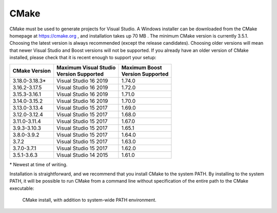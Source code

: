 CMake
*****
CMake must be used to generate projects for Visual Studio. A Windows
installer can be downloaded from the CMake homepage at https://cmake.org
, and installation takes up 70 MB . The minimum CMake version is currently 3.5.1.
Choosing the latest
version is always recommended (except the release candidates). Choosing
older versions will mean that newer Visual Studio and Boost versions
will not be supported. If you already have an older version of CMake
installed, please check that it is recent enough to support your setup:

+-----------------+-------------------------+---------------------+
| CMake           | | Maximum Visual Studio | | Maximum Boost     |
| Version         | | Version Supported     | | Version Supported |
+=================+=========================+=====================+
| 3.18.0-3.18.3\* | Visual Studio 16 2019   | 1.74.0              |
+-----------------+-------------------------+---------------------+
| 3.16.2-3.17.5   | Visual Studio 16 2019   | 1.72.0              |
+-----------------+-------------------------+---------------------+
| 3.15.3-3.16.1   | Visual Studio 16 2019   | 1.71.0              |
+-----------------+-------------------------+---------------------+
| 3.14.0-3.15.2   | Visual Studio 16 2019   | 1.70.0              |
+-----------------+-------------------------+---------------------+
| 3.13.0-3.13.4   | Visual Studio 15 2017   | 1.69.0              |
+-----------------+-------------------------+---------------------+
| 3.12.0-3.12.4   | Visual Studio 15 2017   | 1.68.0              |
+-----------------+-------------------------+---------------------+
| 3.11.0-3.11.4   | Visual Studio 15 2017   | 1.67.0              |
+-----------------+-------------------------+---------------------+
| 3.9.3-3.10.3    | Visual Studio 15 2017   | 1.65.1              |
+-----------------+-------------------------+---------------------+
| 3.8.0-3.9.2     | Visual Studio 15 2017   | 1.64.0              |
+-----------------+-------------------------+---------------------+
| 3.7.2           | Visual Studio 15 2017   | 1.63.0              |
+-----------------+-------------------------+---------------------+
| 3.7.0-3.7.1     | Visual Studio 15 2017   | 1.62.0              |
+-----------------+-------------------------+---------------------+
| 3.5.1-3.6.3     | Visual Studio 14 2015   | 1.61.0              |
+-----------------+-------------------------+---------------------+

\* Newest at time of writing.

Installation is straightforward, and we recommend that you install CMake
to the system PATH. By installing to the system PATH, it will be
possible to run CMake from a command line without specification of the
entire path to the CMake executable:

.. figure:: ../../../gfx/installation/CMake_PATH.png

    CMake install, with addition to system-wide PATH environment.